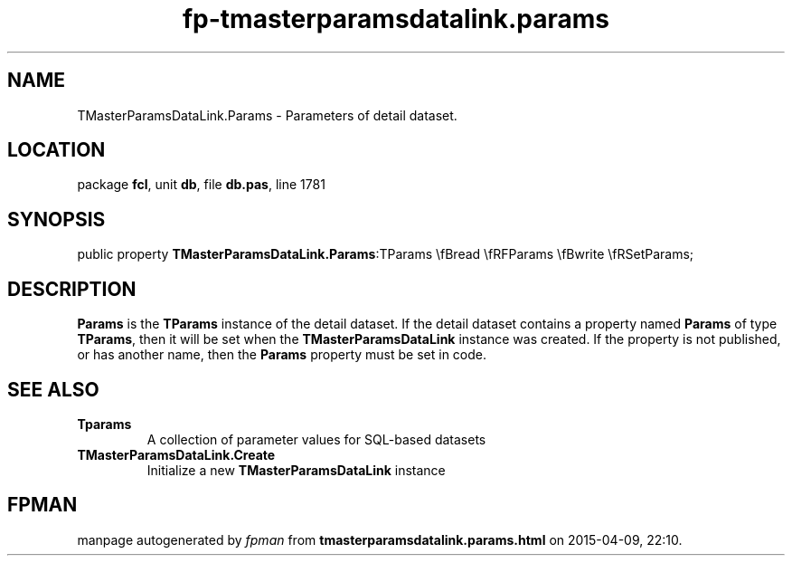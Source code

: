 .\" file autogenerated by fpman
.TH "fp-tmasterparamsdatalink.params" 3 "2014-03-14" "fpman" "Free Pascal Programmer's Manual"
.SH NAME
TMasterParamsDataLink.Params - Parameters of detail dataset.
.SH LOCATION
package \fBfcl\fR, unit \fBdb\fR, file \fBdb.pas\fR, line 1781
.SH SYNOPSIS
public property  \fBTMasterParamsDataLink.Params\fR:TParams \\fBread \\fRFParams \\fBwrite \\fRSetParams;
.SH DESCRIPTION
\fBParams\fR is the \fBTParams\fR instance of the detail dataset. If the detail dataset contains a property named \fBParams\fR of type \fBTParams\fR, then it will be set when the \fBTMasterParamsDataLink\fR instance was created. If the property is not published, or has another name, then the \fBParams\fR property must be set in code.


.SH SEE ALSO
.TP
.B Tparams
A collection of parameter values for SQL-based datasets
.TP
.B TMasterParamsDataLink.Create
Initialize a new \fBTMasterParamsDataLink\fR instance

.SH FPMAN
manpage autogenerated by \fIfpman\fR from \fBtmasterparamsdatalink.params.html\fR on 2015-04-09, 22:10.

